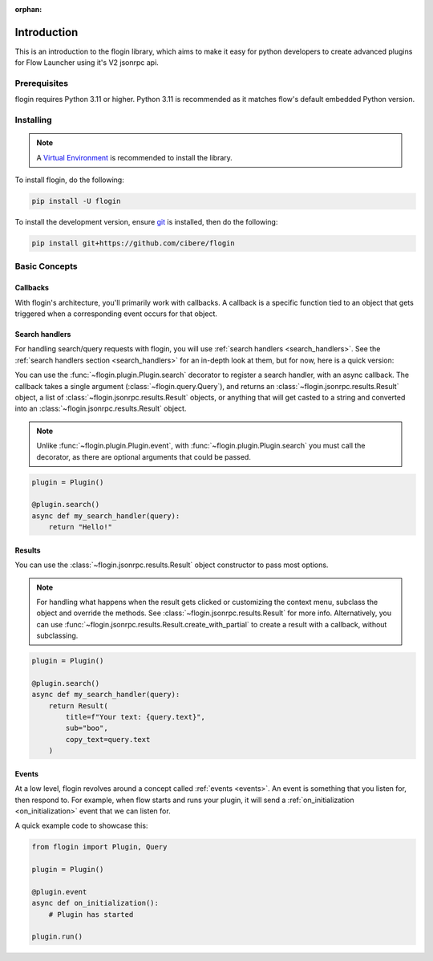 :orphan:

.. _intro:

Introduction
==============

This is an introduction to the flogin library, which aims to make it easy for python developers to create advanced plugins for Flow Launcher using it's V2 jsonrpc api.

Prerequisites
-------------

flogin requires Python 3.11 or higher. Python 3.11 is recommended as it matches flow's default embedded Python version.

.. _installing:

Installing
----------

.. note::

    A `Virtual Environment <https://docs.python.org/3/library/venv.html>`__ is recommended to install
    the library.

To install flogin, do the following:

.. code:: sh

    pip install -U flogin

To install the development version, ensure `git <https://git-scm.com/>`_ is installed, then do the following:

.. code:: sh

    pip install git+https://github.com/cibere/flogin

Basic Concepts
---------------

Callbacks
~~~~~~~~~

With flogin's architecture, you'll primarily work with callbacks. A callback is a specific function tied to an object that gets triggered when a corresponding event occurs for that object.

Search handlers
~~~~~~~~~~~~~~~

For handling search/query requests with flogin, you will use :ref:`search handlers <search_handlers>`. See the :ref:`search handlers section <search_handlers>` for an in-depth look at them, but for now, here is a quick version:

You can use the :func:`~flogin.plugin.Plugin.search` decorator to register a search handler, with an async callback. The callback takes a single argument (:class:`~flogin.query.Query`), and returns an :class:`~flogin.jsonrpc.results.Result` object, a list of :class:`~flogin.jsonrpc.results.Result` objects, or anything that will get casted to a string and converted into an :class:`~flogin.jsonrpc.results.Result` object.

.. NOTE::
    Unlike :func:`~flogin.plugin.Plugin.event`, with :func:`~flogin.plugin.Plugin.search` you must call the decorator, as there are optional arguments that could be passed.

.. code:: py
    
    plugin = Plugin()
    
    @plugin.search()
    async def my_search_handler(query):
        return "Hello!"

Results
~~~~~~~

You can use the :class:`~flogin.jsonrpc.results.Result` object constructor to pass most options.

.. NOTE::
    For handling what happens when the result gets clicked or customizing the context menu, subclass the object and override the methods. See :class:`~flogin.jsonrpc.results.Result` for more info. Alternatively, you can use :func:`~flogin.jsonrpc.results.Result.create_with_partial` to create a result with a callback, without subclassing.

.. code:: py
    
    plugin = Plugin()
    
    @plugin.search()
    async def my_search_handler(query):
        return Result(
            title=f"Your text: {query.text}",
            sub="boo",
            copy_text=query.text
        )

Events
~~~~~~

At a low level, flogin revolves around a concept called :ref:`events <events>`. An event is something that you listen for, then respond to. For example, when flow starts and runs your plugin, it will send a :ref:`on_initialization <on_initialization>` event that we can listen for.

A quick example code to showcase this:

.. code:: py

    from flogin import Plugin, Query

    plugin = Plugin()

    @plugin.event
    async def on_initialization():
        # Plugin has started
    
    plugin.run()
